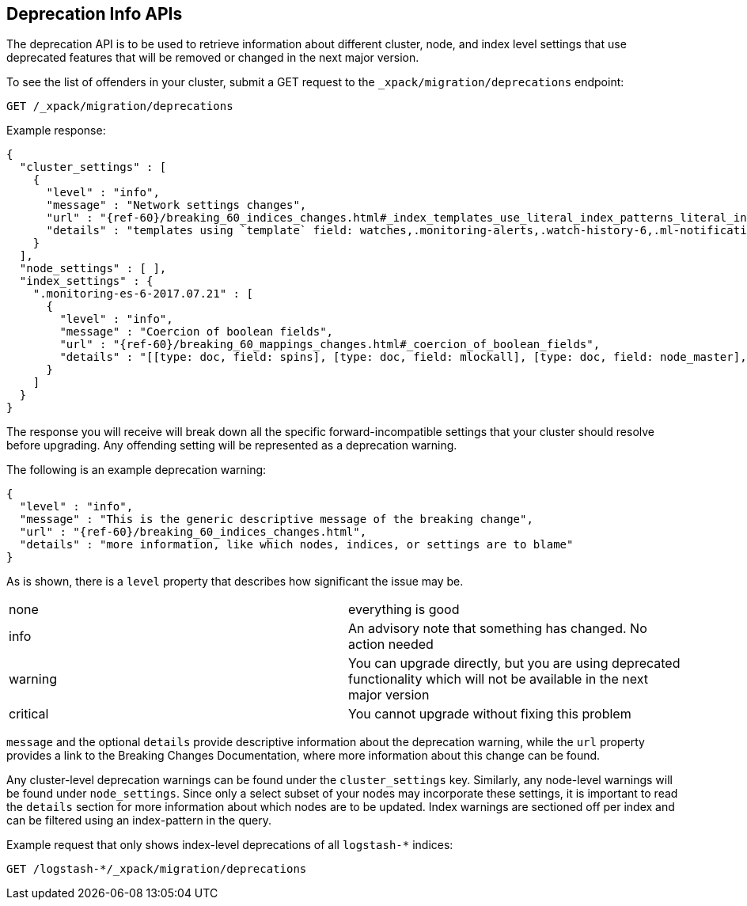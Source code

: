 [role="xpack"]
[[migration-api-deprecation]]
== Deprecation Info APIs

The deprecation API is to be used to retrieve information about different cluster, node, and index level
settings that use deprecated features that will be removed or changed in the next major version.

To see the list of offenders in your cluster, submit a GET request to the `_xpack/migration/deprecations` endpoint:

[source,js]
--------------------------------------------------
GET /_xpack/migration/deprecations
--------------------------------------------------
// CONSOLE
// TEST[skip:cannot assert tests have certain deprecations]

Example response:


["source","js",subs="attributes,callouts,macros"]
--------------------------------------------------
{
  "cluster_settings" : [
    {
      "level" : "info",
      "message" : "Network settings changes",
      "url" : "{ref-60}/breaking_60_indices_changes.html#_index_templates_use_literal_index_patterns_literal_instead_of_literal_template_literal",
      "details" : "templates using `template` field: watches,.monitoring-alerts,.watch-history-6,.ml-notifications,security-index-template,triggered_watches,.monitoring-es,.ml-meta,.ml-state,.monitoring-logstash,.ml-anomalies-,.monitoring-kibana"
    }
  ],
  "node_settings" : [ ],
  "index_settings" : {
    ".monitoring-es-6-2017.07.21" : [
      {
        "level" : "info",
        "message" : "Coercion of boolean fields",
        "url" : "{ref-60}/breaking_60_mappings_changes.html#_coercion_of_boolean_fields",
        "details" : "[[type: doc, field: spins], [type: doc, field: mlockall], [type: doc, field: node_master], [type: doc, field: primary]]"
      }
    ]
  }
}
--------------------------------------------------
// NOTCONSOLE

The response you will receive will break down all the specific forward-incompatible settings that your
cluster should resolve before upgrading. Any offending setting will be represented as a deprecation warning.

The following is an example deprecation warning:

["source","js",subs="attributes,callouts,macros"]
--------------------------------------------------
{
  "level" : "info",
  "message" : "This is the generic descriptive message of the breaking change",
  "url" : "{ref-60}/breaking_60_indices_changes.html",
  "details" : "more information, like which nodes, indices, or settings are to blame"
}
--------------------------------------------------
// NOTCONSOLE

As is shown, there is a `level` property that describes how significant the issue may be.

|=======
|none | everything is good
|info | An advisory note that something has changed. No action needed
|warning | You can upgrade directly, but you are using deprecated functionality which will not be available in the next major version
|critical | You cannot upgrade without fixing this problem
|=======

`message` and the optional `details` provide descriptive information about the deprecation warning, while the `url`
property provides a link to the Breaking Changes Documentation, where more information about this change can be found.

Any cluster-level deprecation warnings can be found under
the `cluster_settings` key. Similarly, any node-level warnings will be found under `node_settings`. 
Since only a select subset of your nodes may incorporate these settings, it is important to read the
`details` section for more information about which nodes are to be updated. Index warnings are
sectioned off per index and can be filtered using an index-pattern in the query.

Example request that only shows index-level deprecations of all `logstash-*` indices:

[source,js]
--------------------------------------------------
GET /logstash-*/_xpack/migration/deprecations
--------------------------------------------------
// CONSOLE
// TEST[skip:cannot assert tests have certain deprecations]
